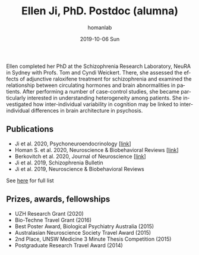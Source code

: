 #+TITLE:       Ellen Ji, PhD. Postdoc (alumna)
#+AUTHOR:      homanlab
#+EMAIL:       homanlab.zuerich@gmail.com
#+DATE:        2019-10-06 Sun 
#+URI:         /people/%y/%m/%d/ellen-ji-phd
#+KEYWORDS:    lab, ellen, contact, cv
#+TAGS:        lab, ellen, contact, cv
#+LANGUAGE:    en
#+OPTIONS:     H:3 num:nil toc:nil \n:nil ::t |:t ^:nil -:nil f:t *:t <:t
#+DESCRIPTION: Postdoc
#+AVATAR:      https://homanlab.github.io/media/img/ji.png

#+ATTR_HTML: :width 200px
[[https://homanlab.github.io/media/img/ji.png]]

Ellen completed her PhD at the Schizophrenia Research Laboratory,
NeuRA in Sydney with Profs. Tom and Cyndi Weickert. There, she
assessed the effects of adjunctive raloxifene treatment for
schizophrenia and examined the relationship between circulating
hormones and brain abnormalities in patients. After performing a
number of case-control studies, she became particularly interested in
understanding heterogeneity among patients. She investigated how
inter-individual variability in cognition may be linked to
inter-individual differences in brain architecture in psychosis.

** Publications
- Ji et al. 2020, Psychoneuroendocrinology [[[https://doi.org/10.1016/j.psyneuen.2020.104916][link]]]
- Homan S. et al. 2020, Neuroscience & Biobehavioral Reviews [[[https://doi.org/10.1101/2020.05.02.20088831][link]]]
- Berkovitch et al. 2020, Journal of Neuroscience [[[https://doi.org/10.1523/JNEUROSCI.0945-20.2020][link]]]
- Ji et al. 2019, Schizophrenia Bulletin  
- Ji et al. 2019, Neuroscience & Biobehavioral Reviews 
See [[https://www.ncbi.nlm.nih.gov/pubmed/?term=ji+e][here]] for full list

** Prizes, awards, fellowships
- UZH Research Grant (2020)
- Bio-Techne Travel Grant (2016)
- Best Poster Award, Biological Psychiatry Australia (2015)
- Australasian Neuroscience Society Travel Award (2015)
- 2nd Place, UNSW Medicine 3 Minute Thesis Competition (2015)
- Postgraduate Research Travel Award (2014)

** Contact                                                         :noexport:
#+ATTR_HTML: :target _blank
- Phone: +41 (0)44 384 21 11
- E-mail: ellen.ji@uzh.ch



